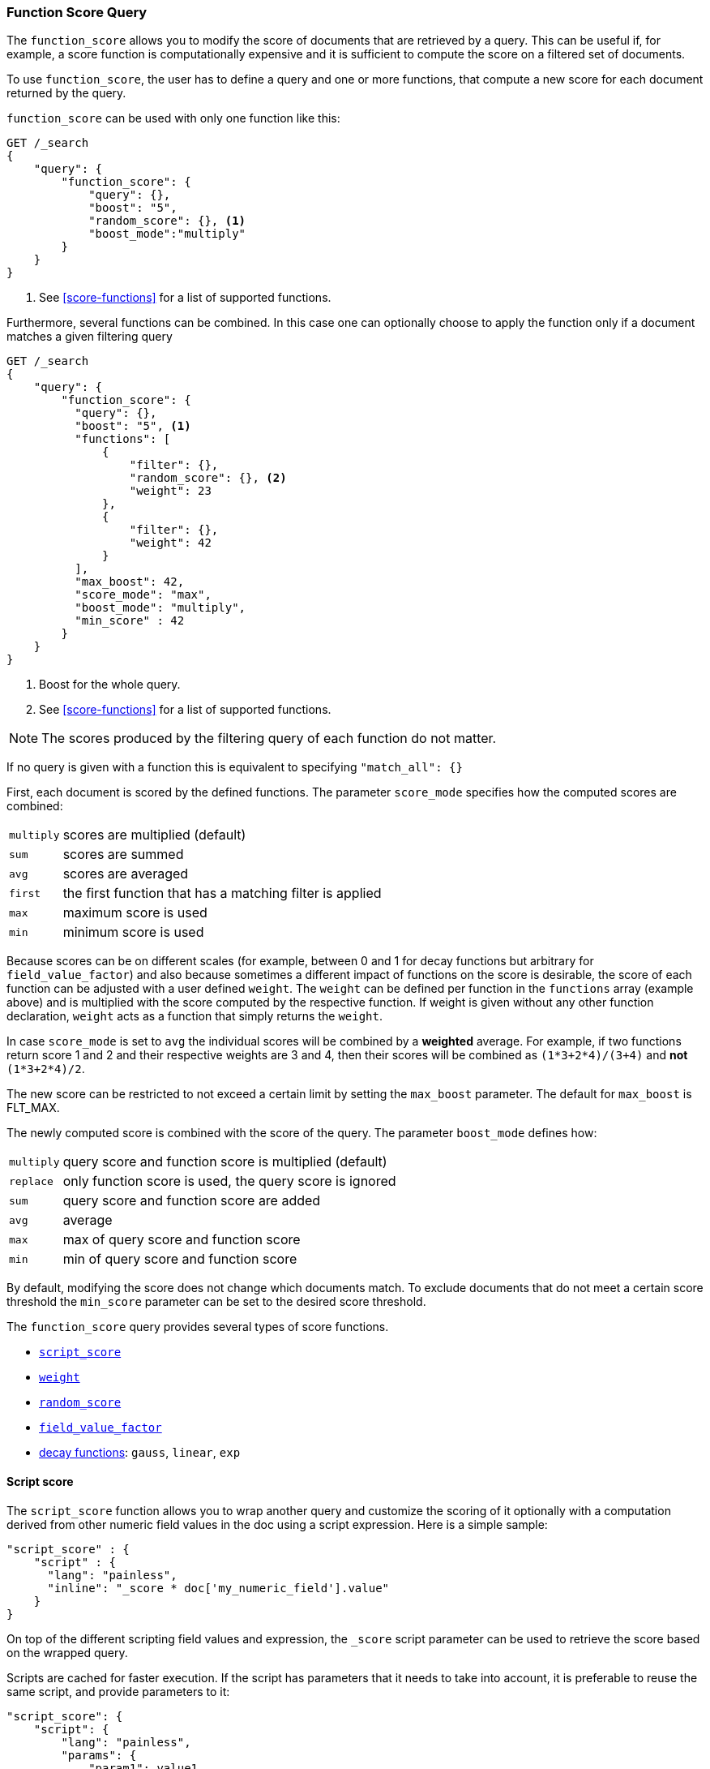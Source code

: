 [[query-dsl-function-score-query]]
=== Function Score Query

The `function_score` allows you to modify the score of documents that are
retrieved by a query. This can be useful if, for example, a score
function is computationally expensive and it is sufficient to compute
the score on a filtered set of documents.

To use `function_score`, the user has to define a query and one or
more functions, that compute a new score for each document returned
by the query.

`function_score` can be used with only one function like this:

[source,js]
--------------------------------------------------
GET /_search
{
    "query": {
        "function_score": {
            "query": {},
            "boost": "5",
            "random_score": {}, <1>
            "boost_mode":"multiply"
        }
    }
}
--------------------------------------------------
// CONSOLE

<1> See <<score-functions>> for a list of supported functions.

Furthermore, several functions can be combined. In this case one can
optionally choose to apply the function only if a document matches a
given filtering query

[source,js]
--------------------------------------------------
GET /_search
{
    "query": {
        "function_score": {
          "query": {},
          "boost": "5", <1>
          "functions": [
              {
                  "filter": {},
                  "random_score": {}, <2>
                  "weight": 23
              },
              {
                  "filter": {},
                  "weight": 42 
              }
          ],
          "max_boost": 42,
          "score_mode": "max",
          "boost_mode": "multiply",
          "min_score" : 42
        }
    }
}
--------------------------------------------------
// CONSOLE

<1> Boost for the whole query.
<2> See <<score-functions>> for a list of supported functions.

NOTE: The scores produced by the filtering query of each function do not matter.

If no query is given with a function this is equivalent to specifying
`"match_all": {}`

First, each document is scored by the defined functions. The parameter
`score_mode` specifies how the computed scores are combined:

[horizontal]
`multiply`::    scores are multiplied (default)
`sum`::         scores are summed
`avg`::         scores are averaged
`first`::       the first function that has a matching filter
                is applied
`max`::         maximum score is used
`min`::         minimum score is used

Because scores can be on different scales (for example, between 0 and 1 for decay functions but arbitrary for `field_value_factor`) and also
because sometimes a different impact of functions on the score is desirable, the score of each function can be adjusted with a user defined
`weight`. The `weight` can be defined per function in the `functions` array (example above) and is multiplied with the score computed by
the respective function.
If weight is given without any other function declaration, `weight` acts as a function that simply returns the `weight`.

In case `score_mode` is set to `avg` the individual scores will be combined by a **weighted** average.
For example, if two functions return score 1 and 2 and their respective weights are 3 and 4, then their scores will be combined as
`(1*3+2*4)/(3+4)` and **not** `(1*3+2*4)/2`.

The new score can be restricted to not exceed a certain limit by setting
the `max_boost` parameter. The default for `max_boost` is FLT_MAX.

The newly computed score is combined with the score of the
query. The parameter `boost_mode` defines how:

[horizontal]
`multiply`::    query score and function score is multiplied (default)
`replace`::     only function score is used, the query score is ignored
`sum`::         query score and function score are added
`avg`::         average
`max`::         max of query score and function score
`min`::         min of query score and function score

By default, modifying the score does not change which documents match. To exclude
documents that do not meet a certain score threshold the `min_score` parameter can be set to the desired score threshold.

[[score-functions]]

The `function_score` query provides several types of score functions.

* <<function-script-score,`script_score`>>
* <<function-weight,`weight`>>
* <<function-random,`random_score`>>
* <<function-field-value-factor,`field_value_factor`>>
* <<function-decay,decay functions>>: `gauss`, `linear`, `exp`

[[function-script-score]]
==== Script score

The `script_score` function allows you to wrap another query and customize
the scoring of it optionally with a computation derived from other numeric
field values in the doc using a script expression. Here is a
simple sample:

[source,js]
--------------------------------------------------
"script_score" : {
    "script" : {
      "lang": "painless",
      "inline": "_score * doc['my_numeric_field'].value"
    }
}
--------------------------------------------------

On top of the different scripting field values and expression, the
`_score` script parameter can be used to retrieve the score based on the
wrapped query.

Scripts are cached for faster execution. If the script has parameters
that it needs to take into account, it is preferable to reuse the same
script, and provide parameters to it:

[source,js]
--------------------------------------------------
"script_score": {
    "script": {
        "lang": "painless",
        "params": {
            "param1": value1,
            "param2": value2
        },
        "inline": "_score * doc['my_numeric_field'].value / Math.pow(params.param1, params.param2)"
    }
}
--------------------------------------------------

Note that unlike the `custom_score` query, the
score of the query is multiplied with the result of the script scoring. If
you wish to inhibit this, set `"boost_mode": "replace"`

[[function-weight]]
==== Weight

The `weight` score allows you to multiply the score by the provided
`weight`. This can sometimes be desired since boost value set on
specific queries gets normalized, while for this score function it does
not. The number value is of type float. 

[source,js]
--------------------------------------------------
"weight" : number
--------------------------------------------------

[[function-random]]
==== Random

The `random_score` generates scores using a hash of the `_uid` field,
with a `seed` for variation. If `seed` is not specified, the current
time is used.

NOTE: Using this feature will load field data for `_uid`, which can
be a memory intensive operation since the values are unique.

[source,js]
--------------------------------------------------
"random_score": {
    "seed" : number
}
--------------------------------------------------

[[function-field-value-factor]]
==== Field Value factor

The `field_value_factor` function allows you to use a field from a document to
influence the score. It's similar to using the `script_score` function, however,
it avoids the overhead of scripting. If used on a multi-valued field, only the
first value of the field is used in calculations.

As an example, imagine you have a document indexed with a numeric `popularity`
field and wish to influence the score of a document with this field, an example
doing so would look like:

[source,js]
--------------------------------------------------
"field_value_factor": {
  "field": "popularity",
  "factor": 1.2,
  "modifier": "sqrt",
  "missing": 1
}
--------------------------------------------------

Which will translate into the following formula for scoring:

`sqrt(1.2 * doc['popularity'].value)`

There are a number of options for the `field_value_factor` function:

[horizontal]
`field`::

    Field to be extracted from the document.

`factor`::

    Optional factor to multiply the field value with, defaults to `1`.

`modifier`::

    Modifier to apply to the field value, can be one of: `none`, `log`,
    `log1p`, `log2p`, `ln`, `ln1p`, `ln2p`, `square`, `sqrt`, or `reciprocal`.
    Defaults to `none`.

[cols="<,<",options="header",]
|=======================================================================
| Modifier | Meaning

| `none` | Do not apply any multiplier to the field value
| `log` | Take the https://en.wikipedia.org/wiki/Logarithm[logarithm] of the field value
| `log1p` | Add 1 to the field value and take the logarithm
| `log2p` | Add 2 to the field value and take the logarithm
| `ln` | Take the https://en.wikipedia.org/wiki/Natural_logarithm[natural logarithm] of the field value
| `ln1p` | Add 1 to the field value and take the natural logarithm
| `ln2p` | Add 2 to the field value and take the natural logarithm
| `square` | Square the field value (multiply it by itself)
| `sqrt` | Take the https://en.wikipedia.org/wiki/Square_root[square root] of the field value
| `reciprocal` | https://en.wikipedia.org/wiki/Multiplicative_inverse[Reciprocate] the field value, same as `1/x` where `x` is the field's value
|=======================================================================

`missing`::

    Value used if the document doesn't have that field. The modifier
    and factor are still applied to it as though it were read from the document.


 Keep in mind that taking the log() of 0, or the square root of a negative number
 is an illegal operation, and an exception will be thrown. Be sure to limit the
 values of the field with a range filter to avoid this, or use `log1p` and
 `ln1p`.

[[function-decay]]
==== Decay functions

Decay functions score a document with a function that decays depending
on the distance of a numeric field value of the document from a user
given origin. This is similar to a range query, but with smooth edges
instead of boxes.

To use distance scoring on a query that has numerical fields, the user
has to define an `origin` and a `scale` for each field. The `origin`
is needed to define the ``central point'' from which the distance
is calculated, and the `scale` to define the rate of decay. The
decay function is specified as

[source,js]
--------------------------------------------------
"DECAY_FUNCTION": { <1>
    "FIELD_NAME": { <2>
          "origin": "11, 12",
          "scale": "2km",
          "offset": "0km",
          "decay": 0.33
    }
}
--------------------------------------------------
<1> The `DECAY_FUNCTION` should be one of `linear`, `exp`, or `gauss`.
<2> The specified field must be a numeric, date, or geo-point field.

In the above example, the field is a <<geo-point,`geo_point`>> and origin can be provided in geo format. `scale` and `offset` must be given with a unit in this case. If your field is a date field, you can set `scale` and `offset` as days, weeks, and so on. Example:


[source,js]
--------------------------------------------------
    "gauss": {
        "date": {
              "origin": "2013-09-17", <1>
              "scale": "10d",
              "offset": "5d", <2>
              "decay" : 0.5 <2>
        }
    }
--------------------------------------------------
<1> The date format of the origin depends on the <<mapping-date-format,`format`>> defined in
    your mapping. If you do not define the origin, the current time is used.
<2> The `offset` and `decay` parameters are optional.

[horizontal]
`origin`::
    The point of origin used for calculating distance. Must be given as a
    number for numeric field, date for date fields and geo point for geo fields.
    Required for geo and numeric field. For date fields the default is `now`. Date
    math (for example `now-1h`) is supported for origin.

`scale`::
    Required for all types. Defines the distance from origin at which the computed
    score will equal `decay` parameter. For geo fields: Can be defined as number+unit (1km, 12m,...).
    Default unit is meters. For date fields: Can to be defined as a number+unit ("1h", "10d",...).
    Default unit is milliseconds. For numeric field: Any number.

`offset`::
    If an `offset` is defined, the decay function will only compute the
    decay function for documents with a distance greater that the defined
    `offset`. The default is 0.

`decay`::
    The `decay` parameter defines how documents are scored at the distance
    given at `scale`. If no `decay` is defined, documents at the distance
    `scale` will be scored 0.5.

In the first example, your documents might represents hotels and contain a geo
location field. You want to compute a decay function depending on how
far the hotel is from a given location. You might not immediately see
what scale to choose for the gauss function, but you can say something
like: "At a distance of 2km from the desired location, the score should
be reduced to one third."
The parameter "scale" will then be adjusted automatically to assure that
the score function computes a score of 0.33 for hotels that are 2km away
from the desired location.


In the second example, documents with a field value between 2013-09-12 and 2013-09-22 would get a weight of 1.0 and documents which are 15 days from that date a weight of 0.5.

===== Supported decay functions

The `DECAY_FUNCTION` determines the shape of the decay:

`gauss`::
+
--
Normal decay, computed as:

image:images/Gaussian.png[]

where image:images/sigma.png[] is computed to assure that the score takes the value `decay` at distance `scale` from `origin`+-`offset`

image:images/sigma_calc.png[]

See <<gauss-decay>> for graphs demonstrating the curve generated by the `gauss` function.

--

`exp`::
+
--
Exponential decay, computed as:

image:images/Exponential.png[]

where again the parameter image:images/lambda.png[] is computed to assure that the score takes the value `decay` at distance `scale` from `origin`+-`offset`

image:images/lambda_calc.png[]

See <<exp-decay>> for graphs demonstrating the curve generated by the `exp` function.

--

`linear`::
+
--
Linear decay, computed as:

image:images/Linear.png[].


where again the parameter `s` is computed to assure that the score takes the value `decay` at distance `scale` from `origin`+-`offset`

image:images/s_calc.png[]

In contrast to the normal and exponential decay, this function actually
sets the score to 0 if the field value exceeds twice the user given
scale value.
--

For single functions the three decay functions together with their parameters can be visualized like this (the field in this example called "age"):

image:images/decay_2d.png[width=600]

===== Multi-values fields

If a field used for computing the decay contains multiple values, per default the value closest to the origin is chosen for determining the distance.
This can be changed by setting `multi_value_mode`.

[horizontal]
`min`:: Distance is the minimum distance
`max`:: Distance is the maximum distance
`avg`:: Distance is the average distance
`sum`:: Distance is the sum of all distances

Example:

[source,js]
--------------------------------------------------
    "DECAY_FUNCTION": {
        "FIELD_NAME": {
              "origin": ...,
              "scale": ...
        },
        "multi_value_mode": "avg"
    }
--------------------------------------------------


==== Detailed example

Suppose you are searching for a hotel in a certain town. Your budget is
limited. Also, you would like the hotel to be close to the town center,
so the farther the hotel is from the desired location the less likely
you are to check in.

You would like the query results that match your criterion (for
example, "hotel, Nancy, non-smoker") to be scored with respect to
distance to the town center and also the price.

Intuitively, you would like to define the town center as the origin and
maybe you are willing to walk 2km to the town center from the hotel. +
In this case your *origin* for the location field is the town center
and the *scale* is ~2km.

If your budget is low, you would probably prefer something cheap above
something expensive.  For the price field, the *origin* would be 0 Euros
and the *scale* depends on how much you are willing to pay, for example 20 Euros.

In this example, the fields might be called "price" for the price of the
hotel and "location" for the coordinates of this hotel.

The function for `price` in this case would be

[source,js]
--------------------------------------------------
"gauss": { <1>
    "price": {
          "origin": "0",
          "scale": "20"
    }
}
--------------------------------------------------
<1> This decay function could also be `linear` or `exp`.

and for `location`:

[source,js]
--------------------------------------------------

"gauss": { <1>
    "location": {
          "origin": "11, 12",
          "scale": "2km"
    }
}
--------------------------------------------------
<1> This decay function could also be `linear` or `exp`.

Suppose you want to multiply these two functions on the original score,
the request would look like this:

[source,js]
--------------------------------------------------
GET /_search
{
    "query": {
        "function_score": {
          "functions": [
            {
              "gauss": {
                "price": {
                  "origin": "0",
                  "scale": "20"
                }
              }
            },
            {
              "gauss": {
                "location": {
                  "origin": "11, 12",
                  "scale": "2km"
                }
              }
            }
          ],
          "query": {
            "match": {
              "properties": "balcony"
            }
          },
          "score_mode": "multiply"
        }
    }
}
--------------------------------------------------
// CONSOLE

Next, we show how the computed score looks like for each of the three
possible decay functions.

[[gauss-decay]]
===== Normal decay, keyword `gauss`

When choosing `gauss` as the decay function in the above example, the
contour and surface plot of the multiplier looks like this:

image::https://f.cloud.github.com/assets/4320215/768157/cd0e18a6-e898-11e2-9b3c-f0145078bd6f.png[width="700px"]

image::https://f.cloud.github.com/assets/4320215/768160/ec43c928-e898-11e2-8e0d-f3c4519dbd89.png[width="700px"]

Suppose your original search results matches three hotels :

* "Backback Nap"
* "Drink n Drive"
* "BnB Bellevue".

"Drink n Drive" is pretty far from your defined location (nearly 2 km)
and is not too cheap (about 13 Euros) so it gets a low factor a factor
of 0.56. "BnB Bellevue" and "Backback Nap" are both pretty close to the
defined location but "BnB Bellevue" is cheaper, so it gets a multiplier
of 0.86 whereas "Backpack Nap" gets a value of 0.66.

[[exp-decay]]
===== Exponential decay, keyword `exp`

When choosing `exp` as the decay function in the above example, the
contour and surface plot of the multiplier looks like this:

image::https://f.cloud.github.com/assets/4320215/768161/082975c0-e899-11e2-86f7-174c3a729d64.png[width="700px"]

image::https://f.cloud.github.com/assets/4320215/768162/0b606884-e899-11e2-907b-aefc77eefef6.png[width="700px"]

[[linear-decay]]
===== Linear decay, keyword `linear`

When choosing `linear` as the decay function in the above example, the
contour and surface plot of the multiplier looks like this:

image::https://f.cloud.github.com/assets/4320215/768164/1775b0ca-e899-11e2-9f4a-776b406305c6.png[width="700px"]

image::https://f.cloud.github.com/assets/4320215/768165/19d8b1aa-e899-11e2-91bc-6b0553e8d722.png[width="700px"]

==== Supported fields for decay functions

Only numeric, date, and geo-point fields are supported.

==== What if a field is missing?

If the numeric field is missing in the document, the function will
return 1.
